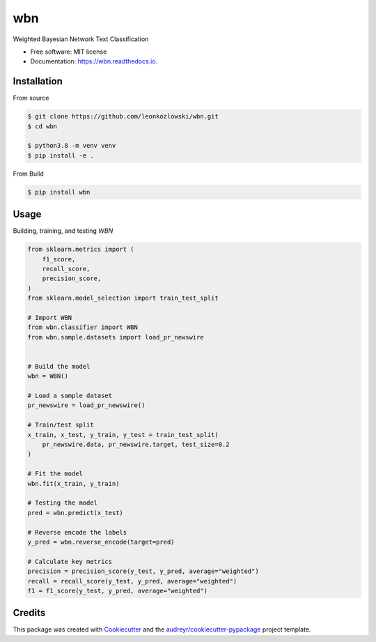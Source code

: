 ===
wbn
===


.. image:: https://img.shields.io/pypi/v/wbn.svg
        :target: https://pypi.python.org/pypi/wbn

.. image:: https://github.com/leonkozlowski/wbn/workflows/build/badge.svg
        :target: https://github.com/leonkozlowski/wbn

.. image:: https://readthedocs.org/projects/wbn/badge/?version=latest
        :target: https://wbn.readthedocs.io/en/latest/?badge=latest
        :alt: Documentation Status

.. image:: https://pyup.io/repos/github/leonkozlowski/wbn/shield.svg
        :target: https://pyup.io/repos/github/leonkozlowski/wbn/
        :alt: Updates

.. image:: https://img.shields.io/badge/code%20style-black-000000.svg
        :target: https://github.com/psf/black

.. image:: http://www.mypy-lang.org/static/mypy_badge.svg
        :target: http://mypy-lang.org/



Weighted Bayesian Network Text Classification


* Free software: MIT license
* Documentation: https://wbn.readthedocs.io.

Installation
------------

From source

.. code-block:: bash

    $ git clone https://github.com/leonkozlowski/wbn.git
    $ cd wbn

    $ python3.8 -m venv venv
    $ pip install -e .

From Build

.. code-block:: bash

    $ pip install wbn

Usage
-----

Building, training, and testing `WBN`

.. code-block:: python

    from sklearn.metrics import (
        f1_score,
        recall_score,
        precision_score,
    )
    from sklearn.model_selection import train_test_split

    # Import WBN
    from wbn.classifier import WBN
    from wbn.sample.datasets import load_pr_newswire


    # Build the model
    wbn = WBN()

    # Load a sample dataset
    pr_newswire = load_pr_newswire()

    # Train/test split
    x_train, x_test, y_train, y_test = train_test_split(
        pr_newswire.data, pr_newswire.target, test_size=0.2
    )

    # Fit the model
    wbn.fit(x_train, y_train)

    # Testing the model
    pred = wbn.predict(x_test)

    # Reverse encode the labels
    y_pred = wbn.reverse_encode(target=pred)

    # Calculate key metrics
    precision = precision_score(y_test, y_pred, average="weighted")
    recall = recall_score(y_test, y_pred, average="weighted")
    f1 = f1_score(y_test, y_pred, average="weighted")


Credits
-------

This package was created with Cookiecutter_ and the `audreyr/cookiecutter-pypackage`_ project template.

.. _Cookiecutter: https://github.com/audreyr/cookiecutter
.. _`audreyr/cookiecutter-pypackage`: https://github.com/audreyr/cookiecutter-pypackage

